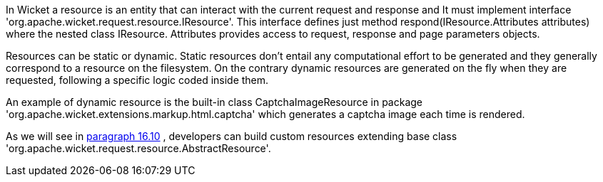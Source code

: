             


In Wicket a resource is an entity that can interact with the current request and response and It must implement interface 'org.apache.wicket.request.resource.IResource'. This interface defines just method respond(IResource.Attributes attributes) where the nested class IResource. Attributes provides access to request, response and page parameters objects.

Resources can be static or dynamic. Static resources don't entail any computational effort to be generated and they generally correspond to a resource on the filesystem. On the contrary dynamic resources are generated on the fly when they are requested, following a specific logic coded inside them. 

An example of dynamic resource is the built-in class CaptchaImageResource in package 'org.apache.wicket.extensions.markup.html.captcha' which generates a captcha image each time is rendered. 

As we will see in  <<guide:resources_10,paragraph 16.10>>
, developers can build custom resources extending base class 'org.apache.wicket.request.resource.AbstractResource'.

